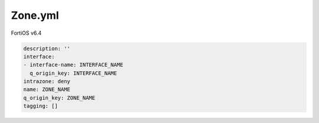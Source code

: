 Zone.yml
--------

FortiOS v6.4

.. code:: yaml

    description: ''
    interface:
    - interface-name: INTERFACE_NAME
      q_origin_key: INTERFACE_NAME
    intrazone: deny
    name: ZONE_NAME
    q_origin_key: ZONE_NAME
    tagging: []
